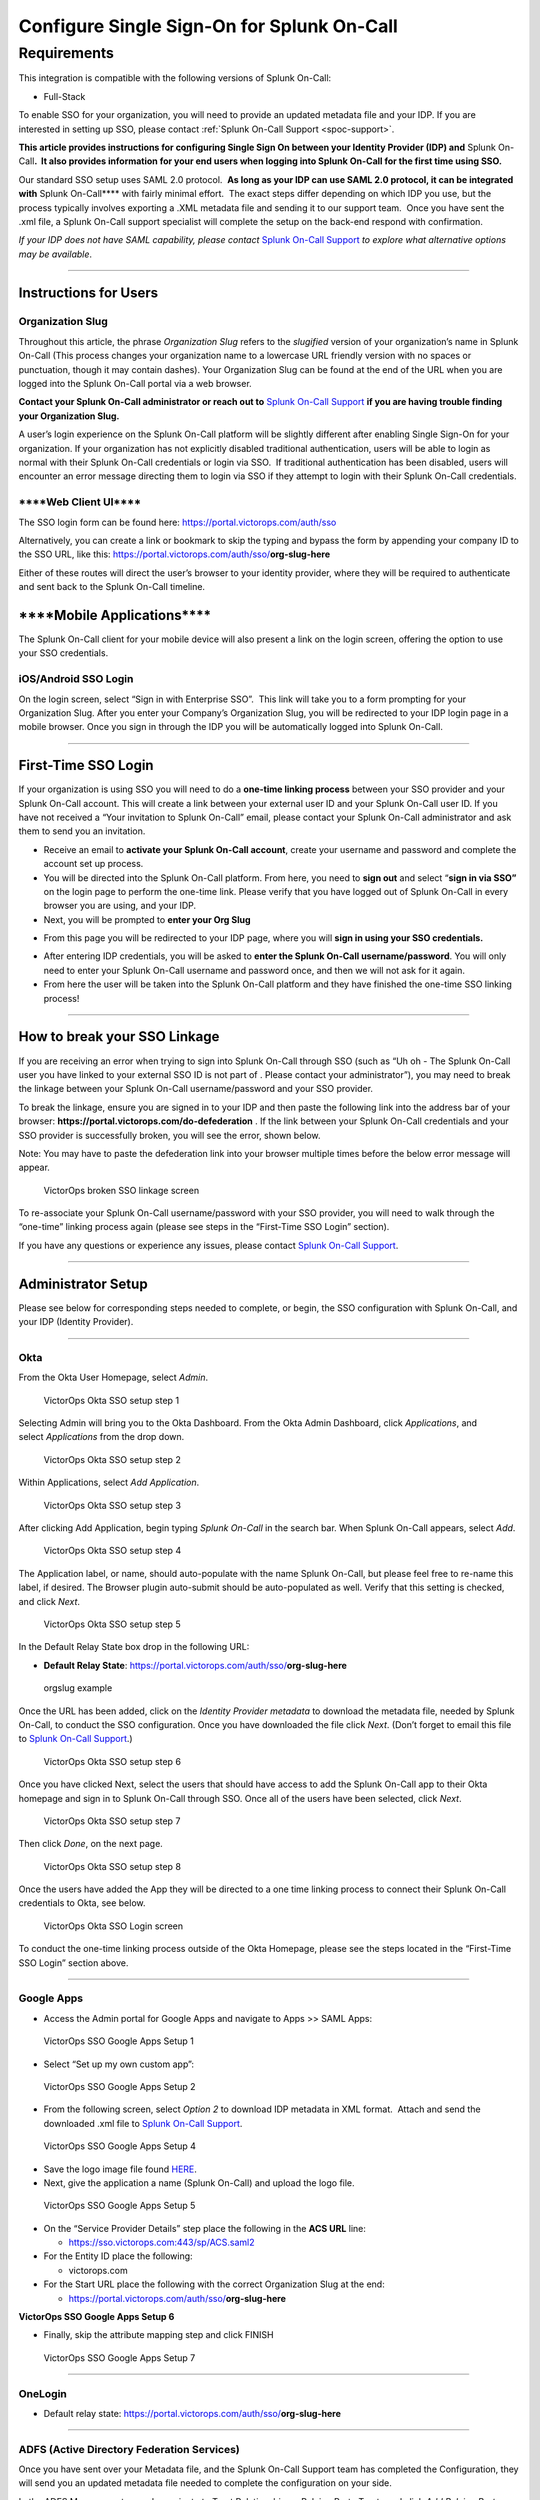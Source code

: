 .. _single-sign-sso:

************************************************************************
Configure Single Sign-On for Splunk On-Call
************************************************************************

.. meta::
   :description: Enable Splunk On-Call SSO for your organization. 




Requirements
==================

This integration is compatible with the following versions of Splunk On-Call:

- Full-Stack

To enable SSO for your organization, you will need to provide an updated metadata file and your IDP. If you are
interested in setting up SSO, please contact :ref:`Splunk On-Call Support <spoc-support>`.

\

**This article provides instructions for configuring Single Sign On
between your Identity Provider (IDP) and** Splunk On-Call\ **.  It also
provides information for your end users when logging into Splunk On-Call
for the first time using SSO.**

Our standard SSO setup uses SAML 2.0 protocol.  **As long as your IDP
can use SAML 2.0 protocol, it can be integrated with** Splunk
On-Call***\* with fairly minimal effort.  The exact steps differ
depending on which IDP you use, but the process typically involves
exporting a .XML metadata file and sending it to our support team.  Once
you have sent the .xml file, a Splunk On-Call support specialist will
complete the setup on the back-end respond with confirmation.

*If your IDP does not have SAML capability, please contact* `Splunk
On-Call
Support <https://help.victorops.com/knowledge-base/important-splunk-on-call-support-changes-coming-nov-11th/>`__
*to explore what alternative options may be available*.

--------------

**Instructions for Users**
--------------------------

**Organization Slug**
~~~~~~~~~~~~~~~~~~~~~

Throughout this article, the phrase *Organization Slug* refers to
the *slugified* version of your organization’s name in Splunk On-Call
(This process changes your organization name to a lowercase URL friendly
version with no spaces or punctuation, though it may contain dashes).
Your Organization Slug can be found at the end of the URL when you are
logged into the Splunk On-Call portal via a web browser.

**Contact your Splunk On-Call administrator or reach out to** `Splunk
On-Call
Support <https://help.victorops.com/knowledge-base/important-splunk-on-call-support-changes-coming-nov-11th/>`__
**if you are having trouble finding your Organization Slug.**

A user’s login experience on the Splunk On-Call platform will be
slightly different after enabling Single Sign-On for your organization. 
If your organization has not explicitly disabled traditional
authentication, users will be able to login as normal with their Splunk
On-Call credentials or login via SSO.  If traditional authentication has
been disabled, users will encounter an error message directing them to
login via SSO if they attempt to login with their Splunk On-Call
credentials.

\****Web Client UI***\*
~~~~~~~~~~~~~~~~~~~~~~~

The SSO login form can be found
here: https://portal.victorops.com/auth/sso

Alternatively, you can create a link or bookmark to skip the typing and
bypass the form by appending your company ID to the SSO URL, like
this: https://portal.victorops.com/auth/sso/**org-slug-here**

Either of these routes will direct the user’s browser to your identity
provider, where they will be required to authenticate and sent back to
the Splunk On-Call timeline.

\****Mobile Applications***\*
-----------------------------

The Splunk On-Call client for your mobile device will also present a
link on the login screen, offering the option to use your SSO
credentials.

iOS/Android SSO Login
~~~~~~~~~~~~~~~~~~~~~

On the login screen, select “Sign in with Enterprise SSO”.  This link
will take you to a form prompting for your Organization Slug. After you
enter your Company’s Organization Slug, you will be redirected to your
IDP login page in a mobile browser. Once you sign in through the IDP you
will be automatically logged into Splunk On-Call.

--------------

**First-Time SSO Login**
------------------------

If your organization is using SSO you will need to do a **one-time
linking process** between your SSO provider and your Splunk On-Call
account. This will create a link between your external user ID and your
Splunk On-Call user ID. If you have not received a “Your invitation to
Splunk On-Call” email, please contact your Splunk On-Call administrator
and ask them to send you an invitation.

-  Receive an email to **activate your Splunk On-Call account**, create
   your username and password and complete the account set up process.
-  You will be directed into the Splunk On-Call platform. From here, you
   need to **sign out** and select “\ **sign in via SSO”** on the login
   page to perform the one-time link. Please verify that you have logged
   out of Splunk On-Call in every browser you are using, and your IDP.
-  Next, you will be prompted to **enter your Org Slug**

.. image:: images/Org-Slug.jpg

-  From this page you will be redirected to your IDP page, where you
   will **sign in using your SSO credentials.** 

.. image:: images/Screen-Shot-2019-12-16-at-2.52.11-PM.png

-  After entering IDP credentials, you will be asked to **enter the
   Splunk On-Call username/password**. You will only need to enter your
   Splunk On-Call username and password once, and then we will not ask
   for it again.
-  From here the user will be taken into the Splunk On-Call platform and
   they have finished the one-time SSO linking process!

--------------

**How to break your SSO Linkage**
---------------------------------

If you are receiving an error when trying to sign into Splunk On-Call
through SSO (such as “Uh oh - The Splunk On-Call user you have linked to
your external SSO ID is not part of . Please contact your
administrator”), you may need to break the linkage between your Splunk
On-Call username/password and your SSO provider.

To break the linkage, ensure you are signed in to your IDP and then
paste the following link into the address bar of your
browser: **https://portal.victorops.com/do-defederation** . If the link
between your Splunk On-Call credentials and your SSO provider is
successfully broken, you will see the error, shown below.

Note: You may have to paste the defederation link into your browser
multiple times before the below error message will appear.

.. figure:: images/Screenshot-2017-05-24-15.08.47.png
   :alt: VictorOps broken SSO linkage screen

   VictorOps broken SSO linkage screen

To re-associate your Splunk On-Call username/password with your SSO
provider, you will need to walk through the “one-time” linking process
again (please see steps in the “First-Time SSO Login” section).

If you have any questions or experience any issues, please contact
`Splunk On-Call
Support <https://help.victorops.com/knowledge-base/important-splunk-on-call-support-changes-coming-nov-11th/>`__.

--------------

Administrator Setup
-------------------

Please see below for corresponding steps needed to complete, or begin,
the SSO configuration with Splunk On-Call, and your IDP (Identity
Provider).

--------------

**Okta**
~~~~~~~~

From the Okta User Homepage, select *Admin*.

.. figure:: images/Okta-1.png
   :alt: VictorOps Okta SSO setup step 1

   VictorOps Okta SSO setup step 1

Selecting Admin will bring you to the Okta Dashboard. From the Okta
Admin Dashboard, click *Applications*, and select *Applications* from
the drop down.

.. figure:: images/Okta-2.png
   :alt: VictorOps Okta SSO setup step 2

   VictorOps Okta SSO setup step 2

Within Applications, select *Add Application*.

.. figure:: images/Okta-3.png
   :alt: VictorOps Okta SSO setup step 3

   VictorOps Okta SSO setup step 3

After clicking Add Application, begin typing *Splunk On-Call* in the
search bar. When Splunk On-Call appears, select *Add*.

.. figure:: images/Okta-4.png
   :alt: VictorOps Okta SSO setup step 4

   VictorOps Okta SSO setup step 4

The Application label, or name, should auto-populate with the name
Splunk On-Call, but please feel free to re-name this label, if desired.
The Browser plugin auto-submit should be auto-populated as well. Verify
that this setting is checked, and click *Next*.

.. figure:: images/Okta-5.png
   :alt: VictorOps Okta SSO setup step 5

   VictorOps Okta SSO setup step 5

In the Default Relay State box drop in the following URL:

-  **Default Relay State**:
   https://portal.victorops.com/auth/sso/**org-slug-here**

.. figure:: images/Org-Slug.png
   :alt: orgslug example

   orgslug example

Once the URL has been added, click on the *Identity Provider
metadata* to download the metadata file, needed by Splunk On-Call, to
conduct the SSO configuration. Once you have downloaded the file click
*Next*. (Don’t forget to email this file to `Splunk On-Call
Support <https://help.victorops.com/knowledge-base/important-splunk-on-call-support-changes-coming-nov-11th/>`__.)

.. figure:: images/Okta-6.png
   :alt: VictorOps Okta SSO setup step 6

   VictorOps Okta SSO setup step 6

Once you have clicked Next, select the users that should have access to
add the Splunk On-Call app to their Okta homepage and sign in to Splunk
On-Call through SSO. Once all of the users have been selected, click
*Next*.

.. figure:: images/Okta-7.png
   :alt: VictorOps Okta SSO setup step 7

   VictorOps Okta SSO setup step 7

Then click *Done*, on the next page.

.. figure:: images/Okta-8.png
   :alt: VictorOps Okta SSO setup step 8

   VictorOps Okta SSO setup step 8

Once the users have added the App they will be directed to a one time
linking process to connect their Splunk On-Call credentials to Okta, see
below.

.. figure:: images/Okta-9.png
   :alt: VictorOps Okta SSO Login screen

   VictorOps Okta SSO Login screen

To conduct the one-time linking process outside of the Okta Homepage,
please see the steps located in the “First-Time SSO Login” section
above.

--------------

**Google Apps**
~~~~~~~~~~~~~~~

-  Access the Admin portal for Google Apps and navigate to Apps >> SAML
   Apps:

.. figure:: images/SSO2.png
   :alt: VictorOps SSO Google Apps Setup 1

   VictorOps SSO Google Apps Setup 1

-  Select “Set up my own custom app”:

.. figure:: images/SSO3.png
   :alt: VictorOps SSO Google Apps Setup 2

   VictorOps SSO Google Apps Setup 2

-  From the following screen, select *Option 2* to download IDP metadata
   in XML format.  Attach and send the downloaded .xml file to `Splunk
   On-Call
   Support <https://help.victorops.com/knowledge-base/important-splunk-on-call-support-changes-coming-nov-11th/>`__.

.. figure:: images/SSO4.png
   :alt: VictorOps SSO Google Apps Setup 4

   VictorOps SSO Google Apps Setup 4

-  Save the logo image file found
   `HERE <https://help.victorops.com/wp-content/uploads/2016/11/256x256-VictorOps-Oakleaf.png>`__.
-  Next, give the application a name (Splunk On-Call) and upload the
   logo file.

.. figure:: images/SSO5.png
   :alt: VictorOps SSO Google Apps Setup 5

   VictorOps SSO Google Apps Setup 5

-  On the “Service Provider Details” step place the following in the
   **ACS URL** line:

   -  https://sso.victorops.com:443/sp/ACS.saml2

-  For the Entity ID place the following:

   -  victorops.com

-  For the Start URL place the following with the correct Organization
   Slug at the end:

   -  https://portal.victorops.com/auth/sso/**org-slug-here**

**VictorOps SSO Google Apps Setup 6**

-  Finally, skip the attribute mapping step and click FINISH

.. figure:: images/SSO7.png
   :alt: VictorOps SSO Google Apps Setup 7

   VictorOps SSO Google Apps Setup 7

--------------

**OneLogin**
~~~~~~~~~~~~

-  Default relay state:
   https://portal.victorops.com/auth/sso/**org-slug-here**

--------------

**ADFS (Active Directory Federation Services)**
~~~~~~~~~~~~~~~~~~~~~~~~~~~~~~~~~~~~~~~~~~~~~~~

Once you have sent over your Metadata file, and the Splunk On-Call
Support team has completed the Configuration, they will send you an
updated metadata file needed to complete the configuration on your side.

In the ADFS Management console, navigate to Trust Relationships >
Relying Party Trusts and click *Add Relying Party Trust* in the Actions
pane

.. figure:: images/ADFS_1.jpg
   :alt: ADFS SSO Setup 1

   ADFS SSO Setup 1

Click *Start* in the Add Relying Party Trust Wizard

.. figure:: images/ADFS_2.jpg
   :alt: ADFS SSO Setup 2

   ADFS SSO Setup 2

Select the middle option, “Import data about the relying party trust
from a file” and browse to the metadata.xml provided by Splunk On-Call
Support, and click *Next\ ADFS SSO Setup 3*

Provide a display name and any notes, and then click *Next*.

.. figure:: images/ADFS_4.jpg
   :alt: ADFS SSO Setup 4

   ADFS SSO Setup 4

Choose the *box* next to “I do not want to configure multi-factor
authentication settings for this relying party trust at this time”, and
then click *Next*.

.. figure:: images/ADFS_5.jpg
   :alt: ADFS SSO Setup 5

   ADFS SSO Setup 5

(Optional: Configure multi-factor authentication. This is not necessary
for functionality, but may be required for your organization’s security
compliance. This step can also be performed later if you need to verify
the SAML integration with Splunk On-Call is functioning before bringing
the configuration up to compliance.)

Choose “Permit all users to access this relying party”, then
click *Next*.

.. figure:: images/ADFS_6.jpg
   :alt: ADFS SSO Setup 6

   ADFS SSO Setup 6

(Optional: Choose “Deny all users access to this relying party” and
configure access rules as needed by your organization after completing
this configuration.)

Review the configuration and click Next if it appears accurate. You will
not be able to go back from the next screen and will have to manually
update the configuration later, if there are any issues.

.. figure:: images/ADFS_7.jpg
   :alt: ADFS SSO Setup 7

   ADFS SSO Setup 7

Make sure to check the *box* next to Open the Edit Claim Rules dialog,
and click *Close*.

.. figure:: images/ADFS_8.jpg
   :alt: ADFS SSO Setup 8

   ADFS SSO Setup 8

Click *Add Rule*

.. figure:: images/ADFS_9.jpg
   :alt: ADFS SSO Setup 9

   ADFS SSO Setup 9

Select the claim rule template *Send LDAP Attributes as Claims*

.. figure:: images/ADFS_10.jpg
   :alt: ADFS SSO Setup 10

   ADFS SSO Setup 10

Create a name for the rule and choose *Active Directory* as the
Attribute store. Under the LDAP Attribute, choose *E-Mail-Addresses* and
map it to the Outgoing Claim Type of *Name ID*, then click *Finish*.

.. figure:: images/ADFS_11b.jpg
   :alt: ADFS SSO Setup 11

   ADFS SSO Setup 11

Open the Relying Party Trust you just configured for Splunk On-Call by
right clicking the entry and choosing *Properties*. On the Identifers
tab, add https://victorops.com as a Relying party identifier, then
click *Apply*.

.. figure:: images/ADFS_12b.jpg
   :alt: ADFS SSO Setup 12

   ADFS SSO Setup 12

--------------

Azure Active Directory (SAML-based Sign-on)
~~~~~~~~~~~~~~~~~~~~~~~~~~~~~~~~~~~~~~~~~~~

-  Identifier: https://victorops.com
-  Reply URL: https://sso.victorops.com/sp/ACS.saml2
-  Sign on URL: https://portal.victorops.com/auth/sso/**org-slug-here**
-  Relay State: https://portal.victorops.com/auth/sso/**org-slug-here**

AWS IAM Identity Center - SAML
~~~~~~~~~~~~~~~~~~~~~~~~~~~~~~

-  In the IAM Identity Center console find the **Applications** tab.
-  Hit **Add Application** and look for **VictorOps.** 
-  In the configuration settings make sure you set the fields as
   followed:

   -  Important - Make sure the Session Duration is set to 1hour.

.. image:: images/Screenshot-2023-09-26-at-9.57.43-PM.png

.. image:: images/Screenshot-2023-09-26-at-9.58.08-PM.png
